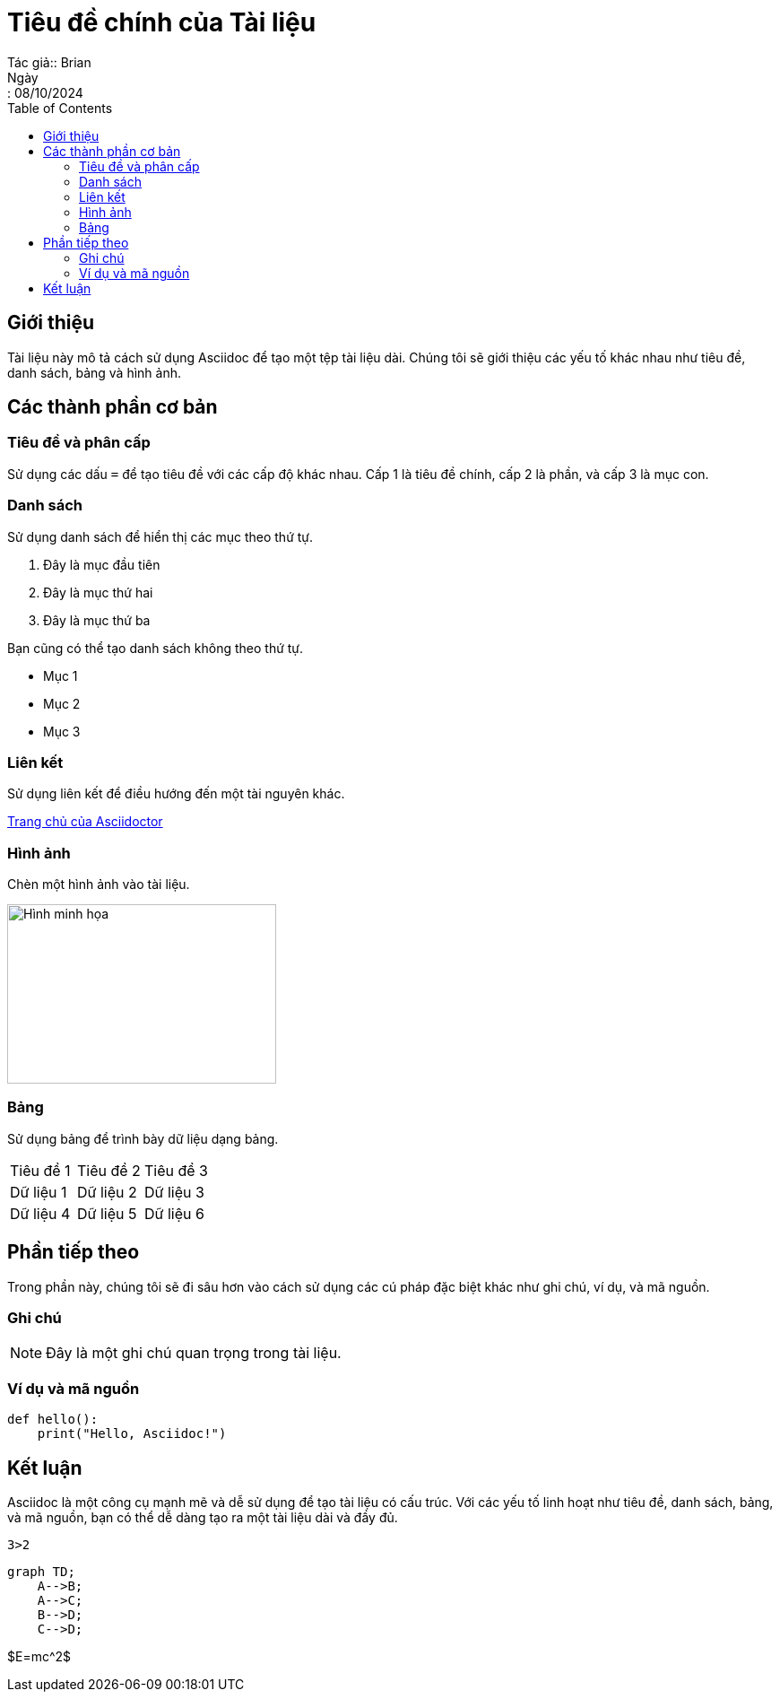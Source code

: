 = Tiêu đề chính của Tài liệu
Tác giả:: Brian
Ngày:: 08/10/2024
:toc:
:toclevels: 2

== Giới thiệu

Tài liệu này mô tả cách sử dụng Asciidoc để tạo một tệp tài liệu dài. Chúng tôi sẽ giới thiệu các yếu tố khác nhau như tiêu đề, danh sách, bảng và hình ảnh.

== Các thành phần cơ bản

=== Tiêu đề và phân cấp

Sử dụng các dấu `=` để tạo tiêu đề với các cấp độ khác nhau. Cấp 1 là tiêu đề chính, cấp 2 là phần, và cấp 3 là mục con.

=== Danh sách

Sử dụng danh sách để hiển thị các mục theo thứ tự.

. Đây là mục đầu tiên
. Đây là mục thứ hai
. Đây là mục thứ ba

Bạn cũng có thể tạo danh sách không theo thứ tự.

* Mục 1
* Mục 2
* Mục 3

=== Liên kết

Sử dụng liên kết để điều hướng đến một tài nguyên khác.

http://asciidoctor.org[Trang chủ của Asciidoctor]

=== Hình ảnh

Chèn một hình ảnh vào tài liệu.

image::https://www.example.com/image.jpg[Hình minh họa, 300, 200]

=== Bảng

Sử dụng bảng để trình bày dữ liệu dạng bảng.

[cols="3*"]
|===
| Tiêu đề 1 | Tiêu đề 2 | Tiêu đề 3
| Dữ liệu 1 | Dữ liệu 2 | Dữ liệu 3
| Dữ liệu 4 | Dữ liệu 5 | Dữ liệu 6
|===

== Phần tiếp theo

Trong phần này, chúng tôi sẽ đi sâu hơn vào cách sử dụng các cú pháp đặc biệt khác như ghi chú, ví dụ, và mã nguồn.

=== Ghi chú

NOTE: Đây là một ghi chú quan trọng trong tài liệu.

=== Ví dụ và mã nguồn

[source,python]
----
def hello():
    print("Hello, Asciidoc!")
----

== Kết luận

Asciidoc là một công cụ mạnh mẽ và dễ sử dụng để tạo tài liệu có cấu trúc. Với các yếu tố linh hoạt như tiêu đề, danh sách, bảng, và mã nguồn, bạn có thể dễ dàng tạo ra một tài liệu dài và đầy đủ.

[listing,python]
----
3>2
----

[listing]
----
graph TD;
    A-->B;
    A-->C;
    B-->D;
    C-->D;
----

$E=mc^2$

